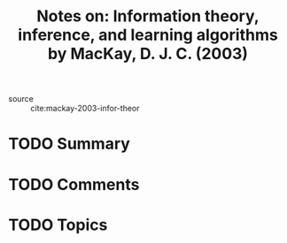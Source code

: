 #+TITLE: Notes on: Information theory, inference, and learning algorithms by MacKay, D. J. C. (2003)
#+Time-stamp: <2021-06-07 20:34:23 boxx>

- source :: cite:mackay-2003-infor-theor

* TODO Summary

* TODO Comments

* TODO Topics

